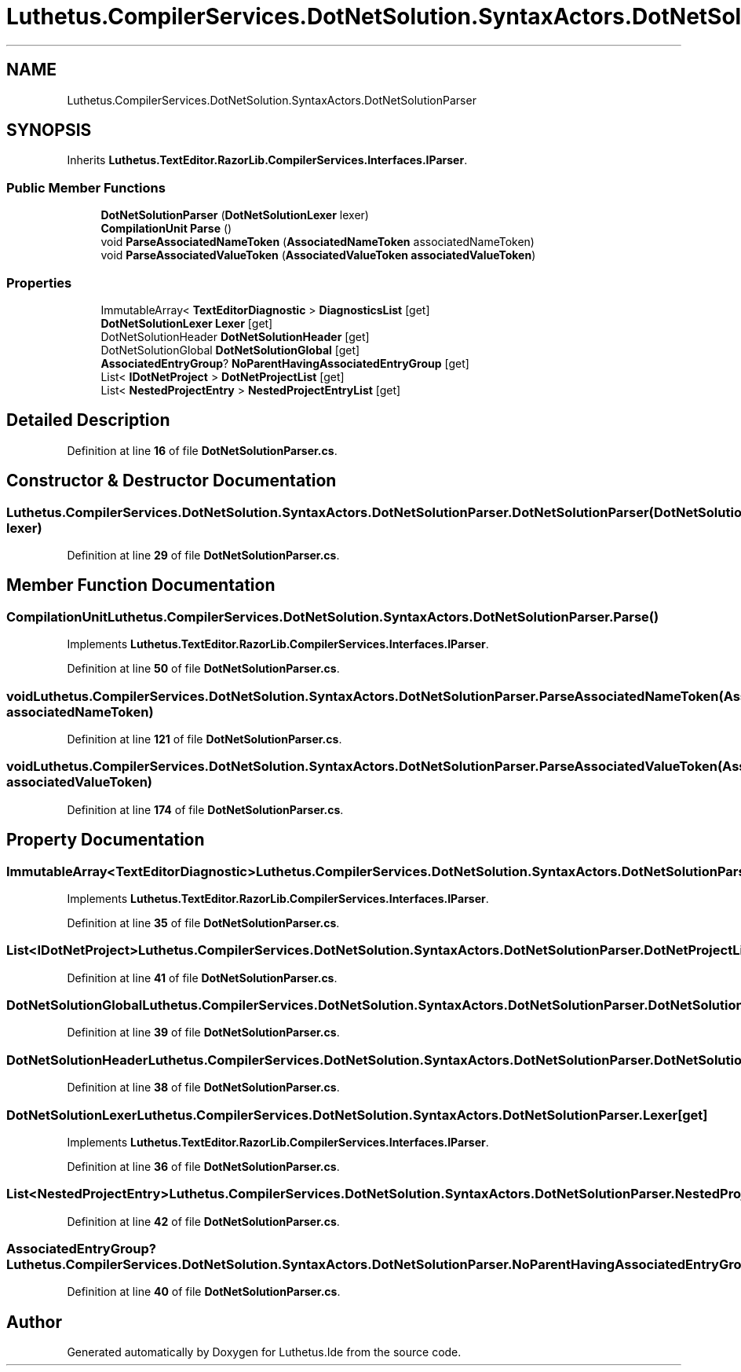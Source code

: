 .TH "Luthetus.CompilerServices.DotNetSolution.SyntaxActors.DotNetSolutionParser" 3 "Version 1.0.0" "Luthetus.Ide" \" -*- nroff -*-
.ad l
.nh
.SH NAME
Luthetus.CompilerServices.DotNetSolution.SyntaxActors.DotNetSolutionParser
.SH SYNOPSIS
.br
.PP
.PP
Inherits \fBLuthetus\&.TextEditor\&.RazorLib\&.CompilerServices\&.Interfaces\&.IParser\fP\&.
.SS "Public Member Functions"

.in +1c
.ti -1c
.RI "\fBDotNetSolutionParser\fP (\fBDotNetSolutionLexer\fP lexer)"
.br
.ti -1c
.RI "\fBCompilationUnit\fP \fBParse\fP ()"
.br
.ti -1c
.RI "void \fBParseAssociatedNameToken\fP (\fBAssociatedNameToken\fP associatedNameToken)"
.br
.ti -1c
.RI "void \fBParseAssociatedValueToken\fP (\fBAssociatedValueToken\fP \fBassociatedValueToken\fP)"
.br
.in -1c
.SS "Properties"

.in +1c
.ti -1c
.RI "ImmutableArray< \fBTextEditorDiagnostic\fP > \fBDiagnosticsList\fP\fR [get]\fP"
.br
.ti -1c
.RI "\fBDotNetSolutionLexer\fP \fBLexer\fP\fR [get]\fP"
.br
.ti -1c
.RI "DotNetSolutionHeader \fBDotNetSolutionHeader\fP\fR [get]\fP"
.br
.ti -1c
.RI "DotNetSolutionGlobal \fBDotNetSolutionGlobal\fP\fR [get]\fP"
.br
.ti -1c
.RI "\fBAssociatedEntryGroup\fP? \fBNoParentHavingAssociatedEntryGroup\fP\fR [get]\fP"
.br
.ti -1c
.RI "List< \fBIDotNetProject\fP > \fBDotNetProjectList\fP\fR [get]\fP"
.br
.ti -1c
.RI "List< \fBNestedProjectEntry\fP > \fBNestedProjectEntryList\fP\fR [get]\fP"
.br
.in -1c
.SH "Detailed Description"
.PP 
Definition at line \fB16\fP of file \fBDotNetSolutionParser\&.cs\fP\&.
.SH "Constructor & Destructor Documentation"
.PP 
.SS "Luthetus\&.CompilerServices\&.DotNetSolution\&.SyntaxActors\&.DotNetSolutionParser\&.DotNetSolutionParser (\fBDotNetSolutionLexer\fP lexer)"

.PP
Definition at line \fB29\fP of file \fBDotNetSolutionParser\&.cs\fP\&.
.SH "Member Function Documentation"
.PP 
.SS "\fBCompilationUnit\fP Luthetus\&.CompilerServices\&.DotNetSolution\&.SyntaxActors\&.DotNetSolutionParser\&.Parse ()"

.PP
Implements \fBLuthetus\&.TextEditor\&.RazorLib\&.CompilerServices\&.Interfaces\&.IParser\fP\&.
.PP
Definition at line \fB50\fP of file \fBDotNetSolutionParser\&.cs\fP\&.
.SS "void Luthetus\&.CompilerServices\&.DotNetSolution\&.SyntaxActors\&.DotNetSolutionParser\&.ParseAssociatedNameToken (\fBAssociatedNameToken\fP associatedNameToken)"

.PP
Definition at line \fB121\fP of file \fBDotNetSolutionParser\&.cs\fP\&.
.SS "void Luthetus\&.CompilerServices\&.DotNetSolution\&.SyntaxActors\&.DotNetSolutionParser\&.ParseAssociatedValueToken (\fBAssociatedValueToken\fP associatedValueToken)"

.PP
Definition at line \fB174\fP of file \fBDotNetSolutionParser\&.cs\fP\&.
.SH "Property Documentation"
.PP 
.SS "ImmutableArray<\fBTextEditorDiagnostic\fP> Luthetus\&.CompilerServices\&.DotNetSolution\&.SyntaxActors\&.DotNetSolutionParser\&.DiagnosticsList\fR [get]\fP"

.PP
Implements \fBLuthetus\&.TextEditor\&.RazorLib\&.CompilerServices\&.Interfaces\&.IParser\fP\&.
.PP
Definition at line \fB35\fP of file \fBDotNetSolutionParser\&.cs\fP\&.
.SS "List<\fBIDotNetProject\fP> Luthetus\&.CompilerServices\&.DotNetSolution\&.SyntaxActors\&.DotNetSolutionParser\&.DotNetProjectList\fR [get]\fP"

.PP
Definition at line \fB41\fP of file \fBDotNetSolutionParser\&.cs\fP\&.
.SS "DotNetSolutionGlobal Luthetus\&.CompilerServices\&.DotNetSolution\&.SyntaxActors\&.DotNetSolutionParser\&.DotNetSolutionGlobal\fR [get]\fP"

.PP
Definition at line \fB39\fP of file \fBDotNetSolutionParser\&.cs\fP\&.
.SS "DotNetSolutionHeader Luthetus\&.CompilerServices\&.DotNetSolution\&.SyntaxActors\&.DotNetSolutionParser\&.DotNetSolutionHeader\fR [get]\fP"

.PP
Definition at line \fB38\fP of file \fBDotNetSolutionParser\&.cs\fP\&.
.SS "\fBDotNetSolutionLexer\fP Luthetus\&.CompilerServices\&.DotNetSolution\&.SyntaxActors\&.DotNetSolutionParser\&.Lexer\fR [get]\fP"

.PP
Implements \fBLuthetus\&.TextEditor\&.RazorLib\&.CompilerServices\&.Interfaces\&.IParser\fP\&.
.PP
Definition at line \fB36\fP of file \fBDotNetSolutionParser\&.cs\fP\&.
.SS "List<\fBNestedProjectEntry\fP> Luthetus\&.CompilerServices\&.DotNetSolution\&.SyntaxActors\&.DotNetSolutionParser\&.NestedProjectEntryList\fR [get]\fP"

.PP
Definition at line \fB42\fP of file \fBDotNetSolutionParser\&.cs\fP\&.
.SS "\fBAssociatedEntryGroup\fP? Luthetus\&.CompilerServices\&.DotNetSolution\&.SyntaxActors\&.DotNetSolutionParser\&.NoParentHavingAssociatedEntryGroup\fR [get]\fP"

.PP
Definition at line \fB40\fP of file \fBDotNetSolutionParser\&.cs\fP\&.

.SH "Author"
.PP 
Generated automatically by Doxygen for Luthetus\&.Ide from the source code\&.
